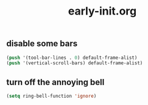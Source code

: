 #+TITLE:early-init.org
#+STARTUP:overview

** disable some bars
#+begin_src emacs-lisp
(push '(tool-bar-lines . 0) default-frame-alist)
(push '(vertical-scroll-bars) default-frame-alist)
#+end_src

** turn off the annoying bell
#+begin_src emacs-lisp
(setq ring-bell-function 'ignore)
#+end_src
